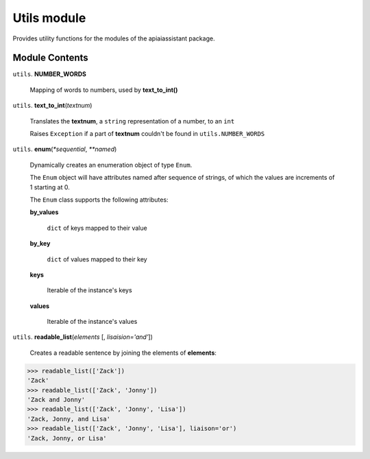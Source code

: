==============
 Utils module
==============

Provides utility functions for the modules of the apiaiassistant package.

Module Contents
===============

``utils``. **NUMBER_WORDS**

  Mapping of words to numbers, used by **text_to_int()**

``utils``. **text_to_int**\(*textnum*)

  Translates the **textnum**, a ``string`` representation of a number, to an ``int``

  Raises ``Exception`` if a part of **textnum** couldn't be found in ``utils.NUMBER_WORDS``

``utils``. **enum**\(*\*sequential*, *\*\*named*)

  Dynamically creates an enumeration object of type ``Enum``.

  The ``Enum`` object will have attributes named after sequence of strings, of which the values are increments of 1 starting at 0.

  The ``Enum`` class supports the following attributes:

  **by_values**

    ``dict`` of keys mapped to their value

  **by_key**

    ``dict`` of values mapped to their key

  **keys**

    Iterable of the instance's keys

  **values**

    Iterable of the instance's values


``utils``. **readable_list**\(*elements* [, *lisaision='and'*])

  Creates a readable sentence by joining the elements of **elements**:

.. code:: python

  >>> readable_list(['Zack'])
  'Zack'
  >>> readable_list(['Zack', 'Jonny'])
  'Zack and Jonny'
  >>> readable_list(['Zack', 'Jonny', 'Lisa'])
  'Zack, Jonny, and Lisa'
  >>> readable_list(['Zack', 'Jonny', 'Lisa'], liaison='or')
  'Zack, Jonny, or Lisa'

